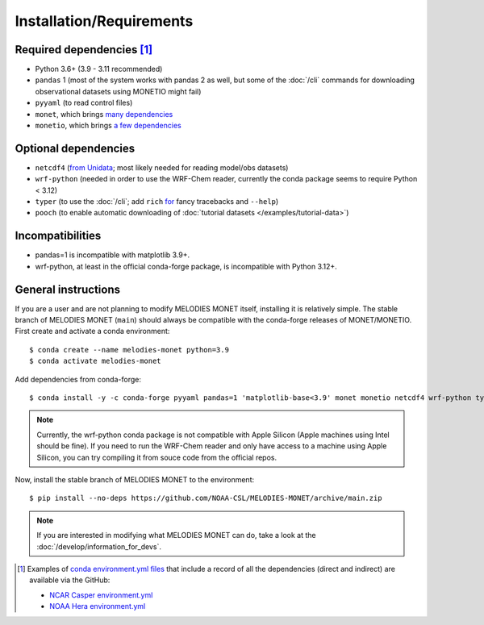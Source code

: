 Installation/Requirements
=========================

Required dependencies [#yaml]_
------------------------------

- Python 3.6+ (3.9 - 3.11 recommended)
- ``pandas`` 1 (most of the system works with pandas 2 as well, but some of the :doc:`/cli` commands for downloading observational datasets using MONETIO might fail)
- ``pyyaml`` (to read control files)
- ``monet``, which brings `many dependencies <https://monet-arl.readthedocs.io/en/stable/installing.html>`__
- ``monetio``, which brings `a few dependencies <https://monetio.readthedocs.io/en/stable/installing.html>`__

Optional dependencies
---------------------

- ``netcdf4`` (`from Unidata <https://unidata.github.io/netcdf4-python/>`__; most likely needed for reading model/obs datasets)
- ``wrf-python`` (needed in order to use the WRF-Chem reader, currently the conda package seems to require Python < 3.12)
- ``typer`` (to use the :doc:`/cli`;
  add ``rich`` `for <https://typer.tiangolo.com/release-notes/#060>`__ fancy tracebacks and ``--help``)
- ``pooch`` (to enable automatic downloading of :doc:`tutorial datasets </examples/tutorial-data>`)

Incompatibilities
-----------------
- pandas=1 is incompatible with matplotlib 3.9+.
- wrf-python, at least in the official conda-forge package, is incompatible with Python 3.12+.

.. _user-install-instructions:

General instructions
--------------------

If you are a user and are not planning to modify MELODIES MONET itself,
installing it is relatively simple.
The stable branch of MELODIES MONET (``main``) should always be compatible with the
conda-forge releases of MONET/MONETIO.
First create and activate a conda environment::

    $ conda create --name melodies-monet python=3.9
    $ conda activate melodies-monet

Add dependencies from conda-forge::

    $ conda install -y -c conda-forge pyyaml pandas=1 'matplotlib-base<3.9' monet monetio netcdf4 wrf-python typer rich pooch

.. note::
   Currently, the wrf-python conda package is not compatible with Apple Silicon (Apple machines using Intel should be fine). If you need to run the WRF-Chem reader and only have access to a machine using Apple Silicon, you can try compiling it from souce code from the official repos.
   
Now, install the stable branch of MELODIES MONET to the environment::

    $ pip install --no-deps https://github.com/NOAA-CSL/MELODIES-MONET/archive/main.zip


.. note::
   If you are interested in modifying what MELODIES MONET can do,
   take a look at the :doc:`/develop/information_for_devs`.


.. [#yaml] Examples of `conda <https://conda.io>`__
   `environment.yml files <https://docs.conda.io/projects/conda/en/latest/user-guide/tasks/manage-environments.html#creating-an-environment-from-an-environment-yml-file>`__
   that include a record
   of all the dependencies (direct and indirect) are available via the GitHub:

   - `NCAR Casper environment.yml <https://github.com/NOAA-CSL/MELODIES-MONET/tree/develop/python_env_ymls/casper>`__
   - `NOAA Hera environment.yml <https://github.com/NOAA-CSL/MELODIES-MONET/tree/develop/python_env_ymls/hera>`__
